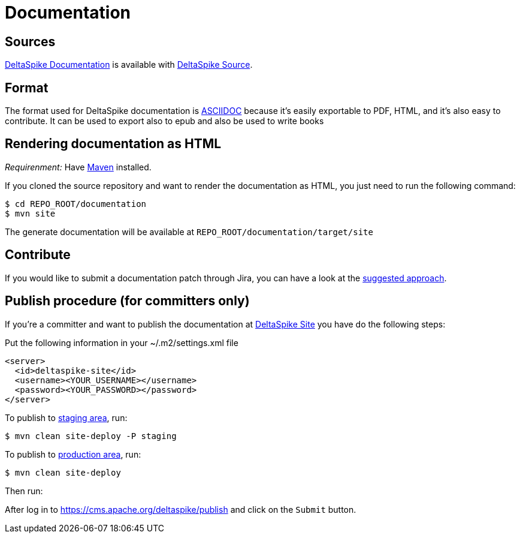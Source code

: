 = Documentation

:Notice: Licensed to the Apache Software Foundation (ASF) under one or more contributor license agreements. See the NOTICE file distributed with this work for additional information regarding copyright ownership. The ASF licenses this file to you under the Apache License, Version 2.0 (the "License"); you may not use this file except in compliance with the License. You may obtain a copy of the License at. http://www.apache.org/licenses/LICENSE-2.0 . Unless required by applicable law or agreed to in writing, software distributed under the License is distributed on an "AS IS" BASIS, WITHOUT WARRANTIES OR  CONDITIONS OF ANY KIND, either express or implied. See the License for the specific language governing permissions and limitations under the License.

== Sources

link:/documentation/[DeltaSpike Documentation] is available with <<source#, DeltaSpike Source>>.

== Format

The format used for DeltaSpike documentation is http://www.methods.co.nz/asciidoc/[ASCIIDOC] because it's easily
exportable to PDF, HTML, and it's also easy to contribute. It can be used to export also to epub and also be used to write books

== Rendering documentation as HTML


_Requirenment:_ Have http://maven.apache.org/[Maven] installed.

If you cloned the source repository and want to render the documentation
as HTML, you just need to run the following command:

----------------------------
$ cd REPO_ROOT/documentation
$ mvn site
----------------------------

The generate documentation will be available at `REPO_ROOT/documentation/target/site`

== Contribute


If you would like to submit a documentation patch through Jira, you can
have a look at the <<suggested-git-workflows#,suggested approach>>.

== Publish procedure (for committers only)


If you're a committer and want to publish the documentation at http://deltaspike.apache.org/documentation/[DeltaSpike Site] you have do the following steps:

Put the following information in your ~/.m2/settings.xml file

[source,xml]
--------------------------------------
<server>
  <id>deltaspike-site</id>
  <username><YOUR_USERNAME></username>
  <password><YOUR_PASSWORD></password>
</server>
--------------------------------------

To publish to http://deltaspike.apache.org/staging/documentation[staging area], run:

----------------------------
$ mvn clean site-deploy -P staging
----------------------------

To publish to http://deltaspike.apache.org/staging/documentation[production area], run:

-----------------
$ mvn clean site-deploy
-----------------

Then run:

After log in to https://cms.apache.org/deltaspike/publish and click on the `Submit` button.

